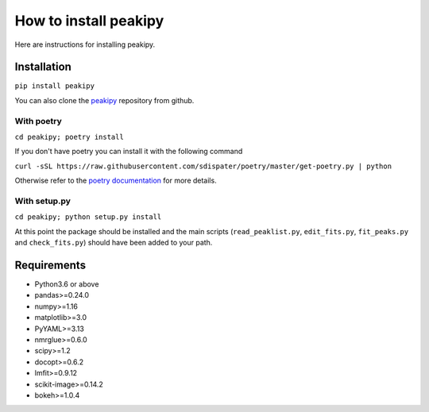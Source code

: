 ======================
How to install peakipy
======================

Here are instructions for installing peakipy.

Installation
------------

``pip install peakipy``

You can also clone the `peakipy <https://github.com/j-brady/peakipy>`_ repository from github.

With poetry
^^^^^^^^^^^

``cd peakipy; poetry install``

If you don't have poetry you can install it with the following command

``curl -sSL https://raw.githubusercontent.com/sdispater/poetry/master/get-poetry.py | python``

Otherwise refer to the `poetry documentation <https://poetry.eustace.io/docs/>`_ for more details.

With setup.py
^^^^^^^^^^^^^

``cd peakipy; python setup.py install``


At this point the package should be installed and the main scripts (``read_peaklist.py``, ``edit_fits.py``, ``fit_peaks.py`` and ``check_fits.py``) should have been added to your path.


Requirements
------------

* Python3.6 or above 
* pandas>=0.24.0
* numpy>=1.16
* matplotlib>=3.0
* PyYAML>=3.13
* nmrglue>=0.6.0
* scipy>=1.2
* docopt>=0.6.2
* lmfit>=0.9.12
* scikit-image>=0.14.2
* bokeh>=1.0.4
